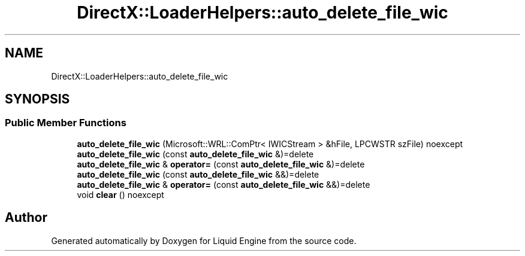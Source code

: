 .TH "DirectX::LoaderHelpers::auto_delete_file_wic" 3 "Fri Aug 11 2023" "Liquid Engine" \" -*- nroff -*-
.ad l
.nh
.SH NAME
DirectX::LoaderHelpers::auto_delete_file_wic
.SH SYNOPSIS
.br
.PP
.SS "Public Member Functions"

.in +1c
.ti -1c
.RI "\fBauto_delete_file_wic\fP (Microsoft::WRL::ComPtr< IWICStream > &hFile, LPCWSTR szFile) noexcept"
.br
.ti -1c
.RI "\fBauto_delete_file_wic\fP (const \fBauto_delete_file_wic\fP &)=delete"
.br
.ti -1c
.RI "\fBauto_delete_file_wic\fP & \fBoperator=\fP (const \fBauto_delete_file_wic\fP &)=delete"
.br
.ti -1c
.RI "\fBauto_delete_file_wic\fP (const \fBauto_delete_file_wic\fP &&)=delete"
.br
.ti -1c
.RI "\fBauto_delete_file_wic\fP & \fBoperator=\fP (const \fBauto_delete_file_wic\fP &&)=delete"
.br
.ti -1c
.RI "void \fBclear\fP () noexcept"
.br
.in -1c

.SH "Author"
.PP 
Generated automatically by Doxygen for Liquid Engine from the source code\&.
